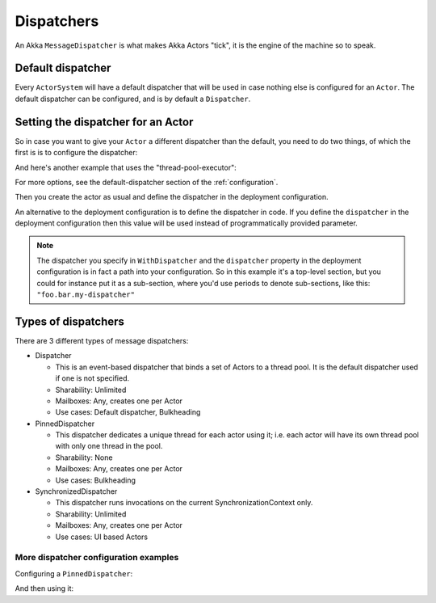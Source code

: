 .. _dispatchers-csharp:

Dispatchers
===================

An Akka ``MessageDispatcher`` is what makes Akka Actors "tick", it is the engine of the machine so to speak.

Default dispatcher
------------------

Every ``ActorSystem`` will have a default dispatcher that will be used in case nothing else is configured for an ``Actor``.
The default dispatcher can be configured, and is by default a ``Dispatcher``.

.. _dispatcher-lookup-csharp:

Setting the dispatcher for an Actor
-----------------------------------

So in case you want to give your ``Actor`` a different dispatcher than the default, you need to do two things, of which the first is
is to configure the dispatcher:

.. includecode:: ../scala/code/docs/dispatcher/DispatcherDocSpec.scala#my-dispatcher-config

And here's another example that uses the "thread-pool-executor":

.. includecode:: ../scala/code/docs/dispatcher/DispatcherDocSpec.scala#my-thread-pool-dispatcher-config

For more options, see the default-dispatcher section of the :ref:`configuration`.

Then you create the actor as usual and define the dispatcher in the deployment configuration.

.. includecode:: ../java/code/docs/dispatcher/DispatcherDocTest.java#defining-dispatcher-in-config

.. includecode:: ../scala/code/docs/dispatcher/DispatcherDocSpec.scala#dispatcher-deployment-config

An alternative to the deployment configuration is to define the dispatcher in code.
If you define the ``dispatcher`` in the deployment configuration then this value will be used instead
of programmatically provided parameter.

.. includecode:: ../csharp/code/docs/dispatcher/DispatcherDocSpec.cs#defining-dispatcher-in-code

.. note::
    The dispatcher you specify in ``WithDispatcher`` and the ``dispatcher`` property in the deployment 
    configuration is in fact a path into your configuration.
    So in this example it's a top-level section, but you could for instance put it as a sub-section,
    where you'd use periods to denote sub-sections, like this: ``"foo.bar.my-dispatcher"``

Types of dispatchers
--------------------

There are 3 different types of message dispatchers:

* Dispatcher

  - This is an event-based dispatcher that binds a set of Actors to a thread pool. It is the default dispatcher used if one is not specified.

  - Sharability: Unlimited

  - Mailboxes: Any, creates one per Actor

  - Use cases: Default dispatcher, Bulkheading

* PinnedDispatcher

  - This dispatcher dedicates a unique thread for each actor using it; i.e. each actor will have its own thread pool with only one thread in the pool.

  - Sharability: None

  - Mailboxes: Any, creates one per Actor

  - Use cases: Bulkheading

* SynchronizedDispatcher

  - This dispatcher runs invocations on the current SynchronizationContext only. 

  - Sharability: Unlimited

  - Mailboxes: Any, creates one per Actor

  - Use cases: UI based Actors

More dispatcher configuration examples
^^^^^^^^^^^^^^^^^^^^^^^^^^^^^^^^^^^^^^

Configuring a ``PinnedDispatcher``:

.. includecode:: ../csharp/code/docs/dispatcher/DispatcherDocSpec.cs#my-pinned-dispatcher-config

And then using it:

.. includecode:: ../csharp/code/docs/dispatcher/DispatcherDocSpec.cs#defining-pinned-dispatcher

